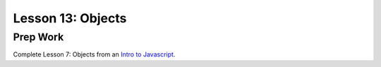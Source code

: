 Lesson 13: Objects
------------------

Prep Work
=========

Complete Lesson 7: Objects from an `Intro to Javascript <https://www.udacity.com/course/intro-to-javascript--ud803/>`_.


